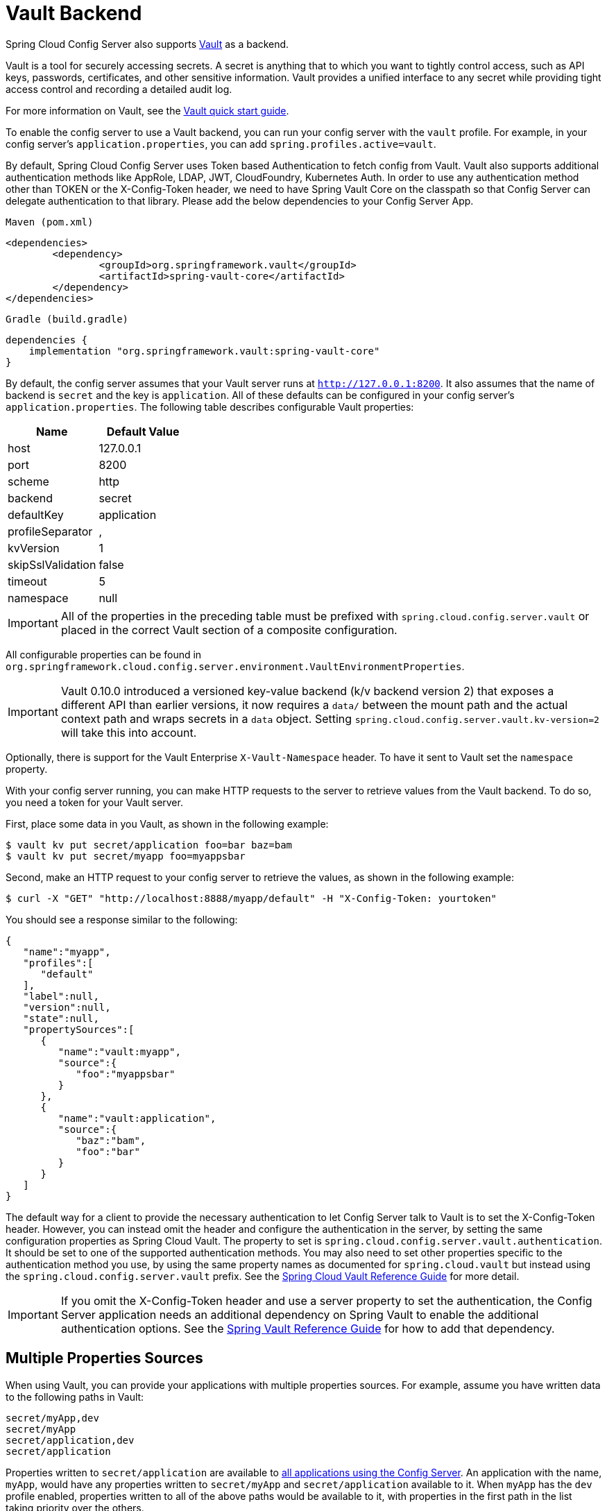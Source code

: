 [[vault-backend]]
= Vault Backend

Spring Cloud Config Server also supports https://www.vaultproject.io[Vault] as a backend.

****
Vault is a tool for securely accessing secrets.
A secret is anything that to which you want to tightly control access, such as API keys, passwords, certificates, and other sensitive information. Vault provides a unified interface to any secret while providing tight access control and recording a detailed audit log.
****

For more information on Vault, see the https://learn.hashicorp.com/vault/?track=getting-started#getting-started[Vault quick start guide].

To enable the config server to use a Vault backend, you can run your config server with the `vault` profile.
For example, in your config server's `application.properties`, you can add `spring.profiles.active=vault`.

****
By default, Spring Cloud Config Server uses Token based Authentication to fetch config from Vault.
Vault also supports additional authentication methods like AppRole, LDAP, JWT, CloudFoundry, Kubernetes Auth.
In order to use any authentication method other than TOKEN or the X-Config-Token header, we need to have Spring Vault Core on the classpath so that Config Server can delegate authentication to that library. Please add the below dependencies to your Config Server App.

`Maven (pom.xml)`
----
<dependencies>
	<dependency>
		<groupId>org.springframework.vault</groupId>
		<artifactId>spring-vault-core</artifactId>
	</dependency>
</dependencies>
----

`Gradle (build.gradle)`
----
dependencies {
    implementation "org.springframework.vault:spring-vault-core"
}
----
****

By default, the config server assumes that your Vault server runs at `http://127.0.0.1:8200`.
It also assumes that the name of backend is `secret` and the key is `application`.
All of these defaults can be configured in your config server's `application.properties`.
The following table describes configurable Vault properties:

|===
|Name |Default Value

|host
|127.0.0.1

|port
|8200

|scheme
|http

|backend
|secret

|defaultKey
|application

|profileSeparator
|,

|kvVersion
|1

|skipSslValidation
|false

|timeout
|5

|namespace
|null

|===

IMPORTANT: All of the properties in the preceding table must be prefixed with `spring.cloud.config.server.vault` or placed in the correct Vault section of a composite configuration.

All configurable properties can be found in `org.springframework.cloud.config.server.environment.VaultEnvironmentProperties`.

IMPORTANT: Vault 0.10.0 introduced a versioned key-value backend (k/v backend version 2) that exposes a different API than earlier versions, it now requires a `data/` between the mount path and the actual context path and wraps secrets in a `data` object. Setting `spring.cloud.config.server.vault.kv-version=2` will take this into account.

Optionally, there is support for the Vault Enterprise `X-Vault-Namespace` header. To have it sent to Vault set the `namespace` property.

With your config server running, you can make HTTP requests to the server to retrieve
values from the Vault backend.
To do so, you need a token for your Vault server.

First, place some data in you Vault, as shown in the following example:

[source,sh]
----
$ vault kv put secret/application foo=bar baz=bam
$ vault kv put secret/myapp foo=myappsbar
----

Second, make an HTTP request to your config server to retrieve the values, as shown in the following example:

`$ curl -X "GET" "http://localhost:8888/myapp/default" -H "X-Config-Token: yourtoken"`

You should see a response similar to the following:

[source,json]
----
{
   "name":"myapp",
   "profiles":[
      "default"
   ],
   "label":null,
   "version":null,
   "state":null,
   "propertySources":[
      {
         "name":"vault:myapp",
         "source":{
            "foo":"myappsbar"
         }
      },
      {
         "name":"vault:application",
         "source":{
            "baz":"bam",
            "foo":"bar"
         }
      }
   ]
}
----

The default way for a client to provide the necessary authentication to let Config Server talk to Vault is to set the X-Config-Token header.
However, you can instead omit the header and configure the authentication in the server, by setting the same configuration properties as Spring Cloud Vault.
The property to set is `spring.cloud.config.server.vault.authentication`.
It should be set to one of the supported authentication methods.
You may also need to set other properties specific to the authentication method you use, by using the same property names as documented for `spring.cloud.vault` but instead using the `spring.cloud.config.server.vault` prefix.
See the https://cloud.spring.io/spring-cloud-vault/reference/html/#vault.config.authentication[Spring Cloud Vault Reference Guide] for more detail.

IMPORTANT: If you omit the X-Config-Token header and use a server property to set the authentication, the Config Server application needs an additional dependency on Spring Vault to enable the additional authentication options.
See the https://docs.spring.io/spring-vault/docs/current/reference/html/#dependencies[Spring Vault Reference Guide] for how to add that dependency.

[[multiple-properties-sources]]
== Multiple Properties Sources

When using Vault, you can provide your applications with multiple properties sources.
For example, assume you have written data to the following paths in Vault:

[source,sh]
----
secret/myApp,dev
secret/myApp
secret/application,dev
secret/application
----

Properties written to `secret/application` are available to <<_vault_server,all applications using the Config Server>>.
An application with the name, `myApp`, would have any properties written to `secret/myApp` and `secret/application` available to it.
When `myApp` has the `dev` profile enabled, properties written to all of the above paths would be available to it, with properties in the first path in the list taking priority over the others.

